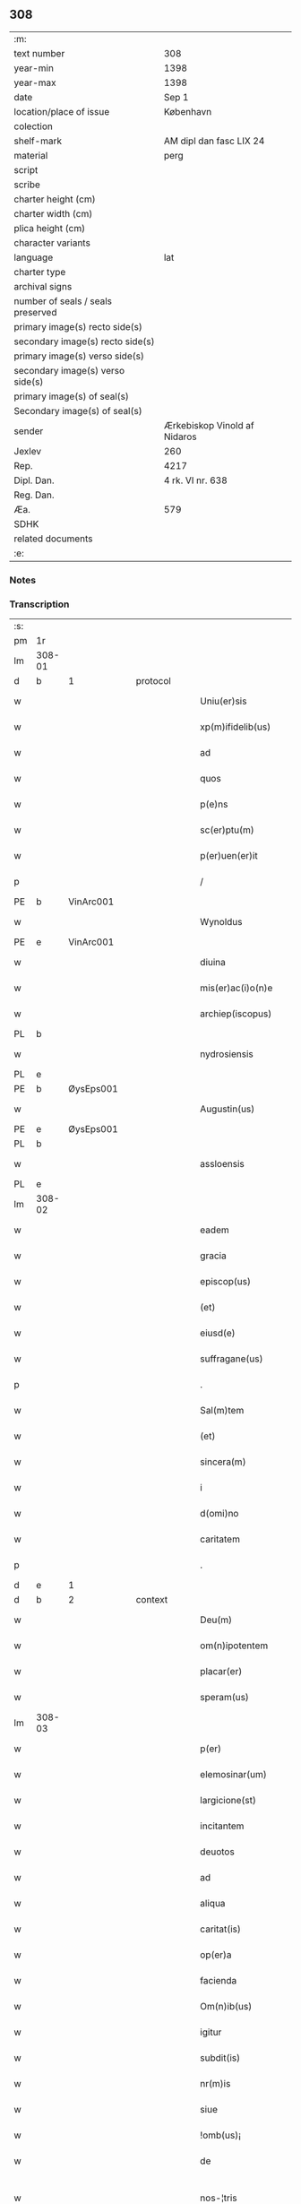 ** 308

| :m:                               |                              |
| text number                       | 308                          |
| year-min                          | 1398                         |
| year-max                          | 1398                         |
| date                              | Sep 1                        |
| location/place of issue           | København                    |
| colection                         |                              |
| shelf-mark                        | AM dipl dan fasc LIX 24      |
| material                          | perg                         |
| script                            |                              |
| scribe                            |                              |
| charter height (cm)               |                              |
| charter width (cm)                |                              |
| plica height (cm)                 |                              |
| character variants                |                              |
| language                          | lat                          |
| charter type                      |                              |
| archival signs                    |                              |
| number of seals / seals preserved |                              |
| primary image(s) recto side(s)    |                              |
| secondary image(s) recto side(s)  |                              |
| primary image(s) verso side(s)    |                              |
| secondary image(s) verso side(s)  |                              |
| primary image(s) of seal(s)       |                              |
| Secondary image(s) of seal(s)     |                              |
| sender                            | Ærkebiskop Vinold af Nidaros |
| Jexlev                            | 260                          |
| Rep.                              | 4217                         |
| Dipl. Dan.                        | 4 rk. VI nr. 638             |
| Reg. Dan.                         |                              |
| Æa.                               | 579                          |
| SDHK                              |                              |
| related documents                 |                              |
| :e:                               |                              |

*** Notes


*** Transcription
| :s: |        |   |   |   |   |                      |                |   |   |   |   |     |   |   |   |               |          |          |  |    |    |    |    |
| pm  |     1r |   |   |   |   |                      |                |   |   |   |   |     |   |   |   |               |          |          |  |    |    |    |    |
| lm  | 308-01 |   |   |   |   |                      |                |   |   |   |   |     |   |   |   |               |          |          |  |    |    |    |    |
| d  | b      | 1   |   | protocol  |   |                      |              |   |   |   |   |     |   |   |   |               |          |          |  |    |    |    |    |
| w   |        |   |   |   |   | Uniu(er)sis | Unıu͛ſı        |   |   |   |   | lat |   |   |   |        308-01 | 1:protocol |          |  |    |    |    |    |
| w   |        |   |   |   |   | xp(m)ifidelib(us) | xp̅ıfıdelıbꝫ    |   |   |   |   | lat |   |   |   |        308-01 | 1:protocol |          |  |    |    |    |    |
| w   |        |   |   |   |   | ad | ad             |   |   |   |   | lat |   |   |   |        308-01 | 1:protocol |          |  |    |    |    |    |
| w   |        |   |   |   |   | quos | quo           |   |   |   |   | lat |   |   |   |        308-01 | 1:protocol |          |  |    |    |    |    |
| w   |        |   |   |   |   | p(e)ns | pn̅            |   |   |   |   | lat |   |   |   |        308-01 | 1:protocol |          |  |    |    |    |    |
| w   |        |   |   |   |   | sc(er)ptu(m) | ſcptu̅         |   |   |   |   | lat |   |   |   |        308-01 | 1:protocol |          |  |    |    |    |    |
| w   |        |   |   |   |   | p(er)uen(er)it | ꝑuen͛ıt         |   |   |   |   | lat |   |   |   |        308-01 | 1:protocol |          |  |    |    |    |    |
| p   |        |   |   |   |   | /                    | /              |   |   |   |   | lat |   |   |   |        308-01 | 1:protocol |          |  |    |    |    |    |
| PE  | b      | VinArc001   |   |   |   |                      |              |   |   |   |   |     |   |   |   |               |          |          |  |    |    |    |    |
| w   |        |   |   |   |   | Wynoldus | Wynoldu       |   |   |   |   | lat |   |   |   |        308-01 | 1:protocol |          |  |1221|    |    |    |
| PE  | e      | VinArc001   |   |   |   |                      |              |   |   |   |   |     |   |   |   |               |          |          |  |    |    |    |    |
| w   |        |   |   |   |   | diuina | díuína         |   |   |   |   | lat |   |   |   |        308-01 | 1:protocol |          |  |    |    |    |    |
| w   |        |   |   |   |   | mis(er)ac(i)o(n)e | mıac̅oe        |   |   |   |   | lat |   |   |   |        308-01 | 1:protocol |          |  |    |    |    |    |
| w   |        |   |   |   |   | archiep(iscopus) | archıep̅c       |   |   |   |   | lat |   |   |   |        308-01 | 1:protocol |          |  |    |    |    |    |
| PL | b |    |   |   |   |                     |                  |   |   |   |                                 |     |   |   |   |               |          |          |  |    |    |    |    |
| w   |        |   |   |   |   | nydrosiensis | nydroſıenſı   |   |   |   |   | lat |   |   |   |        308-01 | 1:protocol |          |  |    |    |1287|    |
| PL | e |    |   |   |   |                     |                  |   |   |   |                                 |     |   |   |   |               |          |          |  |    |    |    |    |
| PE  | b      | ØysEps001   |   |   |   |                      |              |   |   |   |   |     |   |   |   |               |          |          |  |    |    |    |    |
| w   |        |   |   |   |   | Augustin(us) | uguﬅín       |   |   |   |   | lat |   |   |   |        308-01 | 1:protocol |          |  |1222|    |    |    |
| PE  | e      | ØysEps001   |   |   |   |                      |              |   |   |   |   |     |   |   |   |               |          |          |  |    |    |    |    |
| PL | b |    |   |   |   |                     |                  |   |   |   |                                 |     |   |   |   |               |          |          |  |    |    |    |    |
| w   |        |   |   |   |   | assloensis | aloenſí      |   |   |   |   | lat |   |   |   |        308-01 | 1:protocol |          |  |    |    |1288|    |
| PL | e |    |   |   |   |                     |                  |   |   |   |                                 |     |   |   |   |               |          |          |  |    |    |    |    |
| lm  | 308-02 |   |   |   |   |                      |                |   |   |   |   |     |   |   |   |               |          |          |  |    |    |    |    |
| w   |        |   |   |   |   | eadem | eade          |   |   |   |   | lat |   |   |   |        308-02 | 1:protocol |          |  |    |    |    |    |
| w   |        |   |   |   |   | gracia | gracía         |   |   |   |   | lat |   |   |   |        308-02 | 1:protocol |          |  |    |    |    |    |
| w   |        |   |   |   |   | episcop(us) | epiſcop       |   |   |   |   | lat |   |   |   |        308-02 | 1:protocol |          |  |    |    |    |    |
| w   |        |   |   |   |   | (et) |               |   |   |   |   | lat |   |   |   |        308-02 | 1:protocol |          |  |    |    |    |    |
| w   |        |   |   |   |   | eiusd(e) | eıuſ          |   |   |   |   | lat |   |   |   |        308-02 | 1:protocol |          |  |    |    |    |    |
| w   |        |   |   |   |   | suffragane(us) | ſuﬀragane     |   |   |   |   | lat |   |   |   |        308-02 | 1:protocol |          |  |    |    |    |    |
| p   |        |   |   |   |   | .                    | .              |   |   |   |   | lat |   |   |   |        308-02 | 1:protocol |          |  |    |    |    |    |
| w   |        |   |   |   |   | Sal(m)tem | Sal̅te         |   |   |   |   | lat |   |   |   |        308-02 | 1:protocol |          |  |    |    |    |    |
| w   |        |   |   |   |   | (et) |               |   |   |   |   | lat |   |   |   |        308-02 | 1:protocol |          |  |    |    |    |    |
| w   |        |   |   |   |   | sincera(m) | ſıncera̅        |   |   |   |   | lat |   |   |   |        308-02 | 1:protocol |          |  |    |    |    |    |
| w   |        |   |   |   |   | i | ı              |   |   |   |   | lat |   |   |   |        308-02 | 1:protocol |          |  |    |    |    |    |
| w   |        |   |   |   |   | d(omi)no | dn̅o            |   |   |   |   | lat |   |   |   |        308-02 | 1:protocol |          |  |    |    |    |    |
| w   |        |   |   |   |   | caritatem | caꝛıtate      |   |   |   |   | lat |   |   |   |        308-02 | 1:protocol |          |  |    |    |    |    |
| p   |        |   |   |   |   | .                    | .              |   |   |   |   | lat |   |   |   |        308-02 | 1:protocol |          |  |    |    |    |    |
| d  | e      | 1   |   |   |   |                      |              |   |   |   |   |     |   |   |   |               |          |          |  |    |    |    |    |
| d  | b      | 2   |   | context  |   |                      |              |   |   |   |   |     |   |   |   |               |          |          |  |    |    |    |    |
| w   |        |   |   |   |   | Deu(m) | Deu̅            |   |   |   |   | lat |   |   |   |        308-02 | 2:context |          |  |    |    |    |    |
| w   |        |   |   |   |   | om(n)ipotentem | om̅ıpotente    |   |   |   |   | lat |   |   |   |        308-02 | 2:context |          |  |    |    |    |    |
| w   |        |   |   |   |   | placar(er) | placar        |   |   |   |   | lat |   |   |   |        308-02 | 2:context |          |  |    |    |    |    |
| w   |        |   |   |   |   | speram(us) | ſperam        |   |   |   |   | lat |   |   |   |        308-02 | 2:context |          |  |    |    |    |    |
| lm  | 308-03 |   |   |   |   |                      |                |   |   |   |   |     |   |   |   |               |          |          |  |    |    |    |    |
| w   |        |   |   |   |   | p(er) | ꝑ              |   |   |   |   | lat |   |   |   |        308-03 | 2:context |          |  |    |    |    |    |
| w   |        |   |   |   |   | elemosinar(um) | elemoſınaꝝ     |   |   |   |   | lat |   |   |   |        308-03 | 2:context |          |  |    |    |    |    |
| w   |        |   |   |   |   | largicione(st) | largícíone̅     |   |   |   |   | lat |   |   |   |        308-03 | 2:context |          |  |    |    |    |    |
| w   |        |   |   |   |   | incitantem | íncítante     |   |   |   |   | lat |   |   |   |        308-03 | 2:context |          |  |    |    |    |    |
| w   |        |   |   |   |   | deuotos | deuoto        |   |   |   |   | lat |   |   |   |        308-03 | 2:context |          |  |    |    |    |    |
| w   |        |   |   |   |   | ad | ad             |   |   |   |   | lat |   |   |   |        308-03 | 2:context |          |  |    |    |    |    |
| w   |        |   |   |   |   | aliqua | alıqua         |   |   |   |   | lat |   |   |   |        308-03 | 2:context |          |  |    |    |    |    |
| w   |        |   |   |   |   | caritat(is) | caꝛítatꝭ       |   |   |   |   | lat |   |   |   |        308-03 | 2:context |          |  |    |    |    |    |
| w   |        |   |   |   |   | op(er)a | oꝑa            |   |   |   |   | lat |   |   |   |        308-03 | 2:context |          |  |    |    |    |    |
| w   |        |   |   |   |   | facienda | facıenda       |   |   |   |   | lat |   |   |   |        308-03 | 2:context |          |  |    |    |    |    |
| w   |        |   |   |   |   | Om(n)ib(us) | Om̅ıbꝫ          |   |   |   |   | lat |   |   |   |        308-03 | 2:context |          |  |    |    |    |    |
| w   |        |   |   |   |   | igitur | ıgítur         |   |   |   |   | lat |   |   |   |        308-03 | 2:context |          |  |    |    |    |    |
| w   |        |   |   |   |   | subdit(is) | ſubdítꝭ        |   |   |   |   | lat |   |   |   |        308-03 | 2:context |          |  |    |    |    |    |
| w   |        |   |   |   |   | nr(m)is | nr̅ı           |   |   |   |   | lat |   |   |   |        308-03 | 2:context |          |  |    |    |    |    |
| w   |        |   |   |   |   | siue | ſíue           |   |   |   |   | lat |   |   |   |        308-03 | 2:context |          |  |    |    |    |    |
| w   |        |   |   |   |   | !omb(us)¡ | !ombꝫ¡         |   |   |   |   | lat |   |   |   |        308-03 | 2:context |          |  |    |    |    |    |
| w   |        |   |   |   |   | de | de             |   |   |   |   | lat |   |   |   |        308-03 | 2:context |          |  |    |    |    |    |
| w   |        |   |   |   |   | nos-¦tris | noſ-¦trí      |   |   |   |   | lat |   |   |   | 308-03—308-04 | 2:context |          |  |    |    |    |    |
| w   |        |   |   |   |   | dyocesib(us) | dyoceſıbꝫ      |   |   |   |   | lat |   |   |   |        308-04 | 2:context |          |  |    |    |    |    |
| w   |        |   |   |   |   | ver(er) | ver           |   |   |   |   | lat |   |   |   |        308-04 | 2:context |          |  |    |    |    |    |
| w   |        |   |   |   |   | penitentib(us) | penítentıbꝫ    |   |   |   |   | lat |   |   |   |        308-04 | 2:context |          |  |    |    |    |    |
| w   |        |   |   |   |   | (et) |               |   |   |   |   | lat |   |   |   |        308-04 | 2:context |          |  |    |    |    |    |
| w   |        |   |   |   |   | (con)fessis | ꝯfeí         |   |   |   |   | lat |   |   |   |        308-04 | 2:context |          |  |    |    |    |    |
| w   |        |   |   |   |   | ecc(i)iam | ecc̅ıa         |   |   |   |   | lat |   |   |   |        308-04 | 2:context |          |  |    |    |    |    |
| w   |        |   |   |   |   | sancte | ſane          |   |   |   |   | lat |   |   |   |        308-04 | 2:context |          |  |    |    |    |    |
| w   |        |   |   |   |   | clare | claꝛe          |   |   |   |   | lat |   |   |   |        308-04 | 2:context |          |  |    |    |    |    |
| PL | b |    |   |   |   |                     |                  |   |   |   |                                 |     |   |   |   |               |          |          |  |    |    |    |    |
| w   |        |   |   |   |   | Roskild(is) | Roſkıl        |   |   |   |   | lat |   |   |   |        308-04 | 2:context |          |  |    |    |1289|    |
| PL | e |    |   |   |   |                     |                  |   |   |   |                                 |     |   |   |   |               |          |          |  |    |    |    |    |
| w   |        |   |   |   |   | causa | cauſa          |   |   |   |   | lat |   |   |   |        308-04 | 2:context |          |  |    |    |    |    |
| w   |        |   |   |   |   | deuoc(i)ois | deuoc̅oı       |   |   |   |   | lat |   |   |   |        308-04 | 2:context |          |  |    |    |    |    |
| w   |        |   |   |   |   | p(er)eg(er)nac(i)ois | ꝑeg͛nac̅oı      |   |   |   |   | lat |   |   |   |        308-04 | 2:context |          |  |    |    |    |    |
| w   |        |   |   |   |   | oracionis | oꝛacionı      |   |   |   |   | lat |   |   |   |        308-04 | 2:context |          |  |    |    |    |    |
| w   |        |   |   |   |   | missar(um) | miaꝝ          |   |   |   |   | lat |   |   |   |        308-04 | 2:context |          |  |    |    |    |    |
| w   |        |   |   |   |   | sepult(r)e | ſepultᷣe        |   |   |   |   | lat |   |   |   |        308-04 | 2:context |          |  |    |    |    |    |
| lm  | 308-05 |   |   |   |   |                      |                |   |   |   |   |     |   |   |   |               |          |          |  |    |    |    |    |
| w   |        |   |   |   |   | mortuor(um) | moꝛtuoꝝ        |   |   |   |   | lat |   |   |   |        308-05 | 2:context |          |  |    |    |    |    |
| w   |        |   |   |   |   | p(m)dicac(i)ois | p̅dıcac̅oı      |   |   |   |   | lat |   |   |   |        308-05 | 2:context |          |  |    |    |    |    |
| w   |        |   |   |   |   | visitantib(us) | viſıtantıbꝫ    |   |   |   |   | lat |   |   |   |        308-05 | 2:context |          |  |    |    |    |    |
| w   |        |   |   |   |   | cimiteriu(m) | címiterıu̅      |   |   |   |   | lat |   |   |   |        308-05 | 2:context |          |  |    |    |    |    |
| w   |        |   |   |   |   | c(er)cueuntib(us) | ccueuntıbꝫ    |   |   |   |   | lat |   |   |   |        308-05 | 2:context |          |  |    |    |    |    |
| w   |        |   |   |   |   | p(ro) | ꝓ              |   |   |   |   | lat |   |   |   |        308-05 | 2:context |          |  |    |    |    |    |
| w   |        |   |   |   |   | defu(m)ctis | defu̅ı        |   |   |   |   | lat |   |   |   |        308-05 | 2:context |          |  |    |    |    |    |
| w   |        |   |   |   |   | exorando | exoꝛando       |   |   |   |   | lat |   |   |   |        308-05 | 2:context |          |  |    |    |    |    |
| w   |        |   |   |   |   | sac(ra)menta | ſacᷓmenta       |   |   |   |   | lat |   |   |   |        308-05 | 2:context |          |  |    |    |    |    |
| w   |        |   |   |   |   | ⸌ad⸍ | ⸌ad⸍           |   |   |   |   | lat |   |   |   |        308-05 | 2:context |          |  |    |    |    |    |
| w   |        |   |   |   |   | infirmos | ınfırmo       |   |   |   |   | lat |   |   |   |        308-05 | 2:context |          |  |    |    |    |    |
| w   |        |   |   |   |   | sequentib(us) | ſequentıbꝫ     |   |   |   |   | lat |   |   |   |        308-05 | 2:context |          |  |    |    |    |    |
| w   |        |   |   |   |   | aut | aut            |   |   |   |   | lat |   |   |   |        308-05 | 2:context |          |  |    |    |    |    |
| w   |        |   |   |   |   | alijs | alí          |   |   |   |   | lat |   |   |   |        308-05 | 2:context |          |  |    |    |    |    |
| w   |        |   |   |   |   | diuinis | diuiní        |   |   |   |   | lat |   |   |   |        308-05 | 2:context |          |  |    |    |    |    |
| lm  | 308-06 |   |   |   |   |                      |                |   |   |   |   |     |   |   |   |               |          |          |  |    |    |    |    |
| w   |        |   |   |   |   | obsequijs | obſequí      |   |   |   |   | lat |   |   |   |        308-06 | 2:context |          |  |    |    |    |    |
| w   |        |   |   |   |   | inherentib(us) | ınherentıbꝫ    |   |   |   |   | lat |   |   |   |        308-06 | 2:context |          |  |    |    |    |    |
| w   |        |   |   |   |   | Jtem | Jte           |   |   |   |   | lat |   |   |   |        308-06 | 2:context |          |  |    |    |    |    |
| w   |        |   |   |   |   | in | ín             |   |   |   |   | lat |   |   |   |        308-06 | 2:context |          |  |    |    |    |    |
| w   |        |   |   |   |   | serotena | ſerotena       |   |   |   |   | lat |   |   |   |        308-06 | 2:context |          |  |    |    |    |    |
| w   |        |   |   |   |   | pulsac(i)oe | pulſac̅oe       |   |   |   |   | lat |   |   |   |        308-06 | 2:context |          |  |    |    |    |    |
| w   |        |   |   |   |   | more | moꝛe           |   |   |   |   | lat |   |   |   |        308-06 | 2:context |          |  |    |    |    |    |
| w   |        |   |   |   |   | curie | curíe          |   |   |   |   | lat |   |   |   |        308-06 | 2:context |          |  |    |    |    |    |
| w   |        |   |   |   |   | Romane | Romane         |   |   |   |   | lat |   |   |   |        308-06 | 2:context |          |  |    |    |    |    |
| w   |        |   |   |   |   | Ter | Ter            |   |   |   |   | lat |   |   |   |        308-06 | 2:context |          |  |    |    |    |    |
| w   |        |   |   |   |   | pat(er) | pat           |   |   |   |   | lat |   |   |   |        308-06 | 2:context |          |  |    |    |    |    |
| w   |        |   |   |   |   | nr(er) | nr            |   |   |   |   | lat |   |   |   |        308-06 | 2:context |          |  |    |    |    |    |
| w   |        |   |   |   |   | (et) |               |   |   |   |   | lat |   |   |   |        308-06 | 2:context |          |  |    |    |    |    |
| w   |        |   |   |   |   | Aue | ue            |   |   |   |   | lat |   |   |   |        308-06 | 2:context |          |  |    |    |    |    |
| w   |        |   |   |   |   | maria | maria          |   |   |   |   | lat |   |   |   |        308-06 | 2:context |          |  |    |    |    |    |
| w   |        |   |   |   |   | flexis | flexí         |   |   |   |   | lat |   |   |   |        308-06 | 2:context |          |  |    |    |    |    |
| w   |        |   |   |   |   | genib(us) | genıbꝫ         |   |   |   |   | lat |   |   |   |        308-06 | 2:context |          |  |    |    |    |    |
| w   |        |   |   |   |   | deuote | deuote         |   |   |   |   | lat |   |   |   |        308-06 | 2:context |          |  |    |    |    |    |
| w   |        |   |   |   |   | p(ro) | ꝓ              |   |   |   |   | lat |   |   |   |        308-06 | 2:context |          |  |    |    |    |    |
| lm  | 308-07 |   |   |   |   |                      |                |   |   |   |   |     |   |   |   |               |          |          |  |    |    |    |    |
| w   |        |   |   |   |   | pace | pace           |   |   |   |   | lat |   |   |   |        308-07 | 2:context |          |  |    |    |    |    |
| w   |        |   |   |   |   | (et) |               |   |   |   |   | lat |   |   |   |        308-07 | 2:context |          |  |    |    |    |    |
| w   |        |   |   |   |   | statu | ﬅatu           |   |   |   |   | lat |   |   |   |        308-07 | 2:context |          |  |    |    |    |    |
| w   |        |   |   |   |   | Regnor(um) | Regnoꝝ         |   |   |   |   | lat |   |   |   |        308-07 | 2:context |          |  |    |    |    |    |
| w   |        |   |   |   |   | dacie | dacíe          |   |   |   |   | lat |   |   |   |        308-07 | 2:context |          |  |    |    |    |    |
| w   |        |   |   |   |   | swecie | ſwecíe         |   |   |   |   | lat |   |   |   |        308-07 | 2:context |          |  |    |    |    |    |
| w   |        |   |   |   |   | ac | ac             |   |   |   |   | lat |   |   |   |        308-07 | 2:context |          |  |    |    |    |    |
| w   |        |   |   |   |   | norwegie | noꝛwegíe       |   |   |   |   | lat |   |   |   |        308-07 | 2:context |          |  |    |    |    |    |
| w   |        |   |   |   |   | ecclesiar(um) q(ue) | eccleſıaꝝ qꝫ   |   |   |   |   | lat |   |   |   |        308-07 | 2:context |          |  |    |    |    |    |
| w   |        |   |   |   |   | n(ost)rar(um) | nr̅aꝝ           |   |   |   |   | lat |   |   |   |        308-07 | 2:context |          |  |    |    |    |    |
| w   |        |   |   |   |   | pie | píe            |   |   |   |   | lat |   |   |   |        308-07 | 2:context |          |  |    |    |    |    |
| w   |        |   |   |   |   | exorantib(us) | exoꝛantıbꝫ     |   |   |   |   | lat |   |   |   |        308-07 | 2:context |          |  |    |    |    |    |
| w   |        |   |   |   |   | quociensc(er)q(ue) | quocíenſcqꝫ   |   |   |   |   | lat |   |   |   |        308-07 | 2:context |          |  |    |    |    |    |
| w   |        |   |   |   |   | p(m)missa | p̅mıa          |   |   |   |   | lat |   |   |   |        308-07 | 2:context |          |  |    |    |    |    |
| w   |        |   |   |   |   | v(e)l | vl̅             |   |   |   |   | lat |   |   |   |        308-07 | 2:context |          |  |    |    |    |    |
| w   |        |   |   |   |   | p(m)missor(um) | p̅mıoꝝ         |   |   |   |   | lat |   |   |   |        308-07 | 2:context |          |  |    |    |    |    |
| w   |        |   |   |   |   | aliquod | alıquod        |   |   |   |   | lat |   |   |   |        308-07 | 2:context |          |  |    |    |    |    |
| lm  | 308-08 |   |   |   |   |                      |                |   |   |   |   |     |   |   |   |               |          |          |  |    |    |    |    |
| w   |        |   |   |   |   | deuote | deuote         |   |   |   |   | lat |   |   |   |        308-08 | 2:context |          |  |    |    |    |    |
| w   |        |   |   |   |   | fec(er)int | fecínt        |   |   |   |   | lat |   |   |   |        308-08 | 2:context |          |  |    |    |    |    |
| w   |        |   |   |   |   | v(e)l | vl̅             |   |   |   |   | lat |   |   |   |        308-08 | 2:context |          |  |    |    |    |    |
| w   |        |   |   |   |   | ad | ad             |   |   |   |   | lat |   |   |   |        308-08 | 2:context |          |  |    |    |    |    |
| w   |        |   |   |   |   | fabrica(m) | fabrıca̅        |   |   |   |   | lat |   |   |   |        308-08 | 2:context |          |  |    |    |    |    |
| w   |        |   |   |   |   | ecclesie | eccleſıe       |   |   |   |   | lat |   |   |   |        308-08 | 2:context |          |  |    |    |    |    |
| w   |        |   |   |   |   | eiusd(e) | eíuſ          |   |   |   |   | lat |   |   |   |        308-08 | 2:context |          |  |    |    |    |    |
| w   |        |   |   |   |   | v(e)l | vl̅             |   |   |   |   | lat |   |   |   |        308-08 | 2:context |          |  |    |    |    |    |
| w   |        |   |   |   |   | monasterij | monaﬅerij      |   |   |   |   | lat |   |   |   |        308-08 | 2:context |          |  |    |    |    |    |
| w   |        |   |   |   |   | aut | aut            |   |   |   |   | lat |   |   |   |        308-08 | 2:context |          |  |    |    |    |    |
| w   |        |   |   |   |   | vsu(m) | vſu̅            |   |   |   |   | lat |   |   |   |        308-08 | 2:context |          |  |    |    |    |    |
| w   |        |   |   |   |   | fratru(m) | fratru̅         |   |   |   |   | lat |   |   |   |        308-08 | 2:context |          |  |    |    |    |    |
| w   |        |   |   |   |   | (et) |               |   |   |   |   | lat |   |   |   |        308-08 | 2:context |          |  |    |    |    |    |
| w   |        |   |   |   |   | soror(um) | ſoꝛoꝝ          |   |   |   |   | lat |   |   |   |        308-08 | 2:context |          |  |    |    |    |    |
| w   |        |   |   |   |   | ibid(em) | ıbı           |   |   |   |   | lat |   |   |   |        308-08 | 2:context |          |  |    |    |    |    |
| w   |        |   |   |   |   | manu(m) | manu̅           |   |   |   |   | lat |   |   |   |        308-08 | 2:context |          |  |    |    |    |    |
| w   |        |   |   |   |   | adiutricem | adıutrıce     |   |   |   |   | lat |   |   |   |        308-08 | 2:context |          |  |    |    |    |    |
| w   |        |   |   |   |   | porrexeri(n)t | poꝛrexerı̅t     |   |   |   |   | lat |   |   |   |        308-08 | 2:context |          |  |    |    |    |    |
| lm  | 308-09 |   |   |   |   |                      |                |   |   |   |   |     |   |   |   |               |          |          |  |    |    |    |    |
| w   |        |   |   |   |   | de | de             |   |   |   |   | lat |   |   |   |        308-09 | 2:context |          |  |    |    |    |    |
| w   |        |   |   |   |   | om(n)ipotent(is) | om̅ıpotentꝭ     |   |   |   |   | lat |   |   |   |        308-09 | 2:context |          |  |    |    |    |    |
| w   |        |   |   |   |   | dei | deı            |   |   |   |   | lat |   |   |   |        308-09 | 2:context |          |  |    |    |    |    |
| w   |        |   |   |   |   | miicordia | miıcoꝛdia     |   |   |   |   | lat |   |   |   |        308-09 | 2:context |          |  |    |    |    |    |
| w   |        |   |   |   |   | (et) |               |   |   |   |   | lat |   |   |   |        308-09 | 2:context |          |  |    |    |    |    |
| w   |        |   |   |   |   | b(ea)tor(um) | bt̅oꝝ           |   |   |   |   | lat |   |   |   |        308-09 | 2:context |          |  |    |    |    |    |
| w   |        |   |   |   |   | ap(osto)lor(um) | apl̅oꝝ          |   |   |   |   | lat |   |   |   |        308-09 | 2:context |          |  |    |    |    |    |
| w   |        |   |   |   |   | eius | eıu           |   |   |   |   | lat |   |   |   |        308-09 | 2:context |          |  |    |    |    |    |
| w   |        |   |   |   |   | pet(ri) | pet           |   |   |   |   | lat |   |   |   |        308-09 | 2:context |          |  |    |    |    |    |
| w   |        |   |   |   |   | (et) |               |   |   |   |   | lat |   |   |   |        308-09 | 2:context |          |  |    |    |    |    |
| w   |        |   |   |   |   | pauli | pauli          |   |   |   |   | lat |   |   |   |        308-09 | 2:context |          |  |    |    |    |    |
| w   |        |   |   |   |   | Auctoritate | uoꝛítate     |   |   |   |   | lat |   |   |   |        308-09 | 2:context |          |  |    |    |    |    |
| w   |        |   |   |   |   | co(n)fisi | co̅fıſı         |   |   |   |   | lat |   |   |   |        308-09 | 2:context |          |  |    |    |    |    |
| w   |        |   |   |   |   | singuli | ſıngulı        |   |   |   |   | lat |   |   |   |        308-09 | 2:context |          |  |    |    |    |    |
| w   |        |   |   |   |   | nostru(m) | noﬅru̅          |   |   |   |   | lat |   |   |   |        308-09 | 2:context |          |  |    |    |    |    |
| w   |        |   |   |   |   | suis | ſuı           |   |   |   |   | lat |   |   |   |        308-09 | 2:context |          |  |    |    |    |    |
| w   |        |   |   |   |   | quad(ra)ginta | quadgınta     |   |   |   |   | lat |   |   |   |        308-09 | 2:context |          |  |    |    |    |    |
| w   |        |   |   |   |   | dier(um) | díeꝝ           |   |   |   |   | lat |   |   |   |        308-09 | 2:context |          |  |    |    |    |    |
| lm  | 308-10 |   |   |   |   |                      |                |   |   |   |   |     |   |   |   |               |          |          |  |    |    |    |    |
| w   |        |   |   |   |   | Jndulgencias | Jndulgencía   |   |   |   |   | lat |   |   |   |        308-10 | 2:context |          |  |    |    |    |    |
| w   |        |   |   |   |   | de | de             |   |   |   |   | lat |   |   |   |        308-10 | 2:context |          |  |    |    |    |    |
| w   |        |   |   |   |   | iniu(m)ct(is) | ínıu̅ꝭ         |   |   |   |   | lat |   |   |   |        308-10 | 2:context |          |  |    |    |    |    |
| w   |        |   |   |   |   | sibi | ſıbı           |   |   |   |   | lat |   |   |   |        308-10 | 2:context |          |  |    |    |    |    |
| w   |        |   |   |   |   | penitencijs | penitencí    |   |   |   |   | lat |   |   |   |        308-10 | 2:context |          |  |    |    |    |    |
| w   |        |   |   |   |   | in | ın             |   |   |   |   | lat |   |   |   |        308-10 | 2:context |          |  |    |    |    |    |
| w   |        |   |   |   |   | d(omi)no | dn̅o            |   |   |   |   | lat |   |   |   |        308-10 | 2:context |          |  |    |    |    |    |
| w   |        |   |   |   |   | miicordit(er) | mııcoꝛdit    |   |   |   |   | lat |   |   |   |        308-10 | 2:context |          |  |    |    |    |    |
| w   |        |   |   |   |   | Relaxam(us) | Relaxam       |   |   |   |   | lat |   |   |   |        308-10 | 2:context |          |  |    |    |    |    |
| d  | e      | 2   |   |   |   |                      |              |   |   |   |   |     |   |   |   |               |          |          |  |    |    |    |    |
| d  | b      | 3   |   | eschatocol  |   |                      |              |   |   |   |   |     |   |   |   |               |          |          |  |    |    |    |    |
| w   |        |   |   |   |   | Datu(m) | Datu̅           |   |   |   |   | lat |   |   |   |        308-10 | 3:eschatocol |          |  |    |    |    |    |
| PL | b |    |   |   |   |                     |                  |   |   |   |                                 |     |   |   |   |               |          |          |  |    |    |    |    |
| w   |        |   |   |   |   | hafnis | hafní         |   |   |   |   | lat |   |   |   |        308-10 | 3:eschatocol |          |  |    |    |1290|    |
| PL | e |    |   |   |   |                     |                  |   |   |   |                                 |     |   |   |   |               |          |          |  |    |    |    |    |
| w   |        |   |   |   |   | nr(m)is | nr̅ı           |   |   |   |   | lat |   |   |   |        308-10 | 3:eschatocol |          |  |    |    |    |    |
| w   |        |   |   |   |   | sub | ſub            |   |   |   |   | lat |   |   |   |        308-10 | 3:eschatocol |          |  |    |    |    |    |
| w   |        |   |   |   |   | sigillis | ſıgıllí       |   |   |   |   | lat |   |   |   |        308-10 | 3:eschatocol |          |  |    |    |    |    |
| w   |        |   |   |   |   | anno | nno           |   |   |   |   | lat |   |   |   |        308-10 | 3:eschatocol |          |  |    |    |    |    |
| w   |        |   |   |   |   | domini | dominı         |   |   |   |   | lat |   |   |   |        308-10 | 3:eschatocol |          |  |    |    |    |    |
| lm  | 308-11 |   |   |   |   |                      |                |   |   |   |   |     |   |   |   |               |          |          |  |    |    |    |    |
| w   |        |   |   |   |   | M(o) | ͦ              |   |   |   |   | lat |   |   |   |        308-11 | 3:eschatocol |          |  |    |    |    |    |
| w   |        |   |   |   |   | ccc(o) | cccͦ            |   |   |   |   | lat |   |   |   |        308-11 | 3:eschatocol |          |  |    |    |    |    |
| p   |        |   |   |   |   | .                    | .              |   |   |   |   | lat |   |   |   |        308-11 | 3:eschatocol |          |  |    |    |    |    |
| w   |        |   |   |   |   | n(ra)ogesimooctauo | nogeſımooauo |   |   |   |   | lat |   |   |   |        308-11 | 3:eschatocol |          |  |    |    |    |    |
| w   |        |   |   |   |   | jn | ȷn             |   |   |   |   | lat |   |   |   |        308-11 | 3:eschatocol |          |  |    |    |    |    |
| w   |        |   |   |   |   | festo | feﬅo           |   |   |   |   | lat |   |   |   |        308-11 | 3:eschatocol |          |  |    |    |    |    |
| w   |        |   |   |   |   | beati | beatı          |   |   |   |   | lat |   |   |   |        308-11 | 3:eschatocol |          |  |    |    |    |    |
| w   |        |   |   |   |   | egidij | egıdij         |   |   |   |   | lat |   |   |   |        308-11 | 3:eschatocol |          |  |    |    |    |    |
| w   |        |   |   |   |   | abbatis | abbatí        |   |   |   |   | lat |   |   |   |        308-11 | 3:eschatocol |          |  |    |    |    |    |
| p   |        |   |   |   |   | .                    | .              |   |   |   |   | lat |   |   |   |        308-11 | 3:eschatocol |          |  |    |    |    |    |
| d  | e      | 3   |   |   |   |                      |              |   |   |   |   |     |   |   |   |               |          |          |  |    |    |    |    |
| :e: |        |   |   |   |   |                      |                |   |   |   |   |     |   |   |   |               |          |          |  |    |    |    |    |